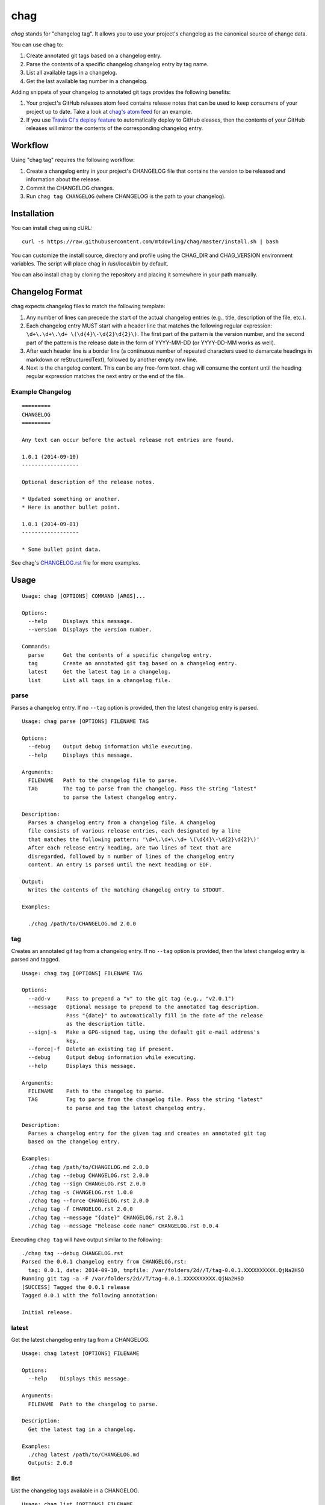 ====
chag
====

*chag* stands for "changelog tag". It allows you to use your project's
changelog as the canonical source of change data.

You can use chag to:

1. Create annotated git tags based on a changelog entry.
2. Parse the contents of a specific changelog changelog entry by tag name.
3. List all available tags in a changelog.
4. Get the last available tag number in a changelog.

Adding snippets of your changelog to annotated git tags provides the following
benefits:

1. Your project's GitHub releases atom feed contains release notes that can be
   used to keep consumers of your project up to date. Take a look at
   `chag's atom feed <https://github.com/mtdowling/chag/releases.atom>`_ for
   an example.
2. If you use `Travis CI's deploy feature <http://docs.travis-ci.com/user/deployment/releases/>`_
   to automatically deploy to GitHub eleases, then the contents of your GitHub
   releases will mirror the contents of the corresponding changelog entry.

.. image:: https://travis-ci.org/mtdowling/chag.svg?branch=master
   :target: https://travis-ci.org/mtdowling/chag
   :alt: Build status

Workflow
--------

Using "chag tag" requires the following workflow:

1. Create a changelog entry in your project's CHANGELOG file that contains the
   version to be released and information about the release.
2. Commit the CHANGELOG changes.
3. Run ``chag tag CHANGELOG`` (where CHANGELOG is the path to your changelog).

Installation
------------

You can install chag using cURL:

::

    curl -s https://raw.githubusercontent.com/mtdowling/chag/master/install.sh | bash

You can customize the install source, directory and profile using the
CHAG_DIR and CHAG_VERSION environment variables. The script will place chag
in /usr/local/bin by default.

You can also install chag by cloning the repository and placing it somewhere
in your path manually.

Changelog Format
----------------

chag expects changelog files to match the following template:

1. Any number of lines can precede the start of the actual changelog entries
   (e.g., title, description of the file, etc.).
2. Each changelog entry MUST start with a header line that matches the
   following regular expression: ``\d+\.\d+\.\d+ \(\d{4}\-\d{2}\d{2}\)``.
   The first part of the pattern is the version number, and the second
   part of the pattern is the release date in the form of YYYY-MM-DD
   (or YYYY-DD-MM works as well).
3. After each header line is a border line (a continuous number of repeated
   characters used to demarcate headings in markdown or reStructuredText),
   followed by another empty new line.
4. Next is the changelog content. This can be any free-form text. chag will
   consume the content until the heading regular expression matches the
   next entry or the end of the file.

Example Changelog
~~~~~~~~~~~~~~~~~

::

    =========
    CHANGELOG
    =========

    Any text can occur before the actual release not entries are found.

    1.0.1 (2014-09-10)
    ------------------

    Optional description of the release notes.

    * Updated something or another.
    * Here is another bullet point.

    1.0.1 (2014-09-01)
    ------------------

    * Some bullet point data.

See chag's `CHANGELOG.rst <https://github.com/mtdowling/chag/blob/master/CHANGELOG.rst>`_
file for more examples.

Usage
-----

::

    Usage: chag [OPTIONS] COMMAND [ARGS]...

    Options:
      --help     Displays this message.
      --version  Displays the version number.

    Commands:
      parse      Get the contents of a specific changelog entry.
      tag        Create an annotated git tag based on a changelog entry.
      latest     Get the latest tag in a changelog.
      list       List all tags in a changelog file.

parse
~~~~~

Parses a changelog entry. If no ``--tag`` option is provided, then the latest
changelog entry is parsed.

::

    Usage: chag parse [OPTIONS] FILENAME TAG

    Options:
      --debug    Output debug information while executing.
      --help     Displays this message.

    Arguments:
      FILENAME   Path to the changelog file to parse.
      TAG        The tag to parse from the changelog. Pass the string "latest"
                 to parse the latest changelog entry.

    Description:
      Parses a changelog entry from a changelog file. A changelog
      file consists of various release entries, each designated by a line
      that matches the following pattern: '\d+\.\d+\.\d+ \(\d{4}\-\d{2}\d{2}\)'
      After each release entry heading, are two lines of text that are
      disregarded, followed by n number of lines of the changelog entry
      content. An entry is parsed until the next heading or EOF.

    Output:
      Writes the contents of the matching changelog entry to STDOUT.

    Examples:

      ./chag /path/to/CHANGELOG.md 2.0.0

tag
~~~

Creates an annotated git tag from a changelog entry. If no ``--tag`` option
is provided, then the latest changelog entry is parsed and tagged.

::

    Usage: chag tag [OPTIONS] FILENAME TAG

    Options:
      --add-v     Pass to prepend a "v" to the git tag (e.g., "v2.0.1")
      --message   Optional message to prepend to the annotated tag description.
                  Pass "{date}" to automatically fill in the date of the release
                  as the description title.
      --sign|-s   Make a GPG-signed tag, using the default git e-mail address's
                  key.
      --force|-f  Delete an existing tag if present.
      --debug     Output debug information while executing.
      --help      Displays this message.

    Arguments:
      FILENAME    Path to the changelog to parse.
      TAG         Tag to parse from the changelog file. Pass the string "latest"
                  to parse and tag the latest changelog entry.

    Description:
      Parses a changelog entry for the given tag and creates an annotated git tag
      based on the changelog entry.

    Examples:
      ./chag tag /path/to/CHANGELOG.md 2.0.0
      ./chag tag --debug CHANGELOG.rst 2.0.0
      ./chag tag --sign CHANGELOG.rst 2.0.0
      ./chag tag -s CHANGELOG.rst 1.0.0
      ./chag tag --force CHANGELOG.rst 2.0.0
      ./chag tag -f CHANGELOG.rst 2.0.0
      ./chag tag --message "{date}" CHANGELOG.rst 2.0.1
      ./chag tag --message "Release code name" CHANGELOG.rst 0.0.4

Executing ``chag tag`` will have output similar to the following:

::

    ./chag tag --debug CHANGELOG.rst
    Parsed the 0.0.1 changelog entry from CHANGELOG.rst:
      tag: 0.0.1, date: 2014-09-10, tmpfile: /var/folders/2d//T/tag-0.0.1.XXXXXXXXXX.QjNa2HSO
    Running git tag -a -F /var/folders/2d//T/tag-0.0.1.XXXXXXXXXX.QjNa2HSO
    [SUCCESS] Tagged the 0.0.1 release
    Tagged 0.0.1 with the following annotation:

    Initial release.

latest
~~~~~~

Get the latest changelog entry tag from a CHANGELOG.

::

    Usage: chag latest [OPTIONS] FILENAME

    Options:
      --help    Displays this message.

    Arguments:
      FILENAME  Path to the changelog to parse.

    Description:
      Get the latest tag in a changelog.

    Examples:
      ./chag latest /path/to/CHANGELOG.md
      Outputs: 2.0.0

list
~~~~

List the changelog tags available in a CHANGELOG.

::

    Usage: chag list [OPTIONS] FILENAME

    Options:
      --help    Displays this message.

    Arguments:
      FILENAME  Path to the changelog to parse.

    Description:
      Lists all of the tag numbers in a changelog file, separated by new lines.

    Examples:
      ./chag list /path/to/CHANGELOG.md
